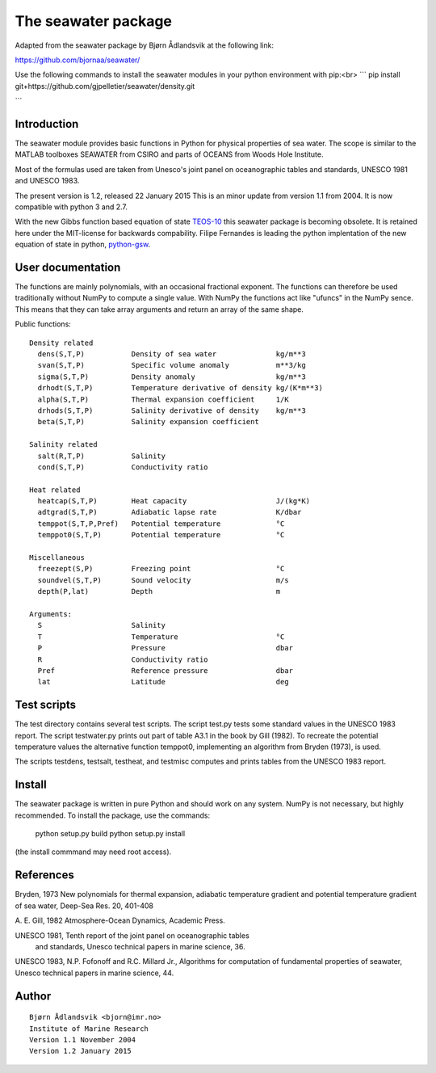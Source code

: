 The seawater package
====================

Adapted from the seawater package by Bjørn Ådlandsvik at the following link:

https://github.com/bjornaa/seawater/


Use the following commands to install the seawater modules in your python environment with pip:<br>
```
pip install git+https://github.com/gjpelletier/seawater/density.git

```



Introduction
------------

The seawater module provides basic functions in Python for physical
properties of sea water. The scope is similar to the MATLAB toolboxes
SEAWATER from CSIRO and parts of OCEANS from Woods Hole Institute.

Most of the formulas used are taken from Unesco's joint panel on
oceanographic tables and standards, UNESCO 1981 and UNESCO 1983.

The present version is 1.2, released 22 January 2015
This is an minor update from version 1.1 from 2004.
It is now compatible with python 3 and 2.7.

With the new Gibbs function based equation of state
`TEOS-10 <http://www.teos-10.org/>`_ this seawater package is becoming obsolete.
It is retained here under the MIT-license for backwards compability.
Filipe Fernandes is leading the python implentation of the new equation of
state in python, `python-gsw <https://github.com/TEOS-10/python-gsw>`_.

User documentation
------------------

The functions are mainly polynomials, with an occasional fractional
exponent. The functions can therefore be used traditionally without NumPy to
compute a single value. With NumPy the functions act like "ufuncs" in the
NumPy sence. This means that they can take array arguments and return an
array of the same shape.


Public functions::

 Density related
   dens(S,T,P)           Density of sea water              kg/m**3
   svan(S,T,P)           Specific volume anomaly           m**3/kg
   sigma(S,T,P)          Density anomaly                   kg/m**3
   drhodt(S,T,P)         Temperature derivative of density kg/(K*m**3)
   alpha(S,T,P)          Thermal expansion coefficient     1/K
   drhods(S,T,P)         Salinity derivative of density    kg/m**3
   beta(S,T,P)           Salinity expansion coefficient

 Salinity related
   salt(R,T,P)           Salinity
   cond(S,T,P)           Conductivity ratio

 Heat related
   heatcap(S,T,P)        Heat capacity                     J/(kg*K)
   adtgrad(S,T,P)        Adiabatic lapse rate              K/dbar
   temppot(S,T,P,Pref)   Potential temperature             °C
   temppot0(S,T,P)       Potential temperature             °C

 Miscellaneous
   freezept(S,P)         Freezing point                    °C
   soundvel(S,T,P)       Sound velocity                    m/s
   depth(P,lat)          Depth                             m

 Arguments:
   S                     Salinity
   T                     Temperature                       °C
   P                     Pressure                          dbar
   R                     Conductivity ratio
   Pref                  Reference pressure                dbar
   lat                   Latitude                          deg


Test scripts
------------

The test directory contains several test scripts. The script test.py tests some
standard values in the UNESCO 1983 report.  The script testwater.py prints out
part of table A3.1 in the book by Gill (1982). To recreate the potential
temperature values the alternative function temppot0, implementing an
algorithm from Bryden (1973), is used.

The scripts testdens, testsalt, testheat, and testmisc computes and prints
tables from the UNESCO 1983 report.

Install
-------

The seawater package is written in pure Python and should work on any system.
NumPy is not necessary, but highly recommended. To install the package, use
the commands:

    python setup.py build
    python setup.py install

(the install commmand may need root access).

References
----------

Bryden, 1973
New polynomials for thermal expansion, adiabatic temperature gradient
and potential temperature gradient of sea water, Deep-Sea Res. 20, 401-408

A. E. Gill, 1982
Atmosphere-Ocean Dynamics, Academic Press.

UNESCO 1981, Tenth report of the joint panel on oceanographic tables
 and standards, Unesco technical papers in marine science, 36.

UNESCO 1983, N.P. Fofonoff and R.C. Millard Jr.,
Algorithms for computation of fundamental properties of seawater,
Unesco technical papers in marine science, 44.

Author
------
::

  Bjørn Ådlandsvik <bjorn@imr.no>
  Institute of Marine Research
  Version 1.1 November 2004
  Version 1.2 January 2015
